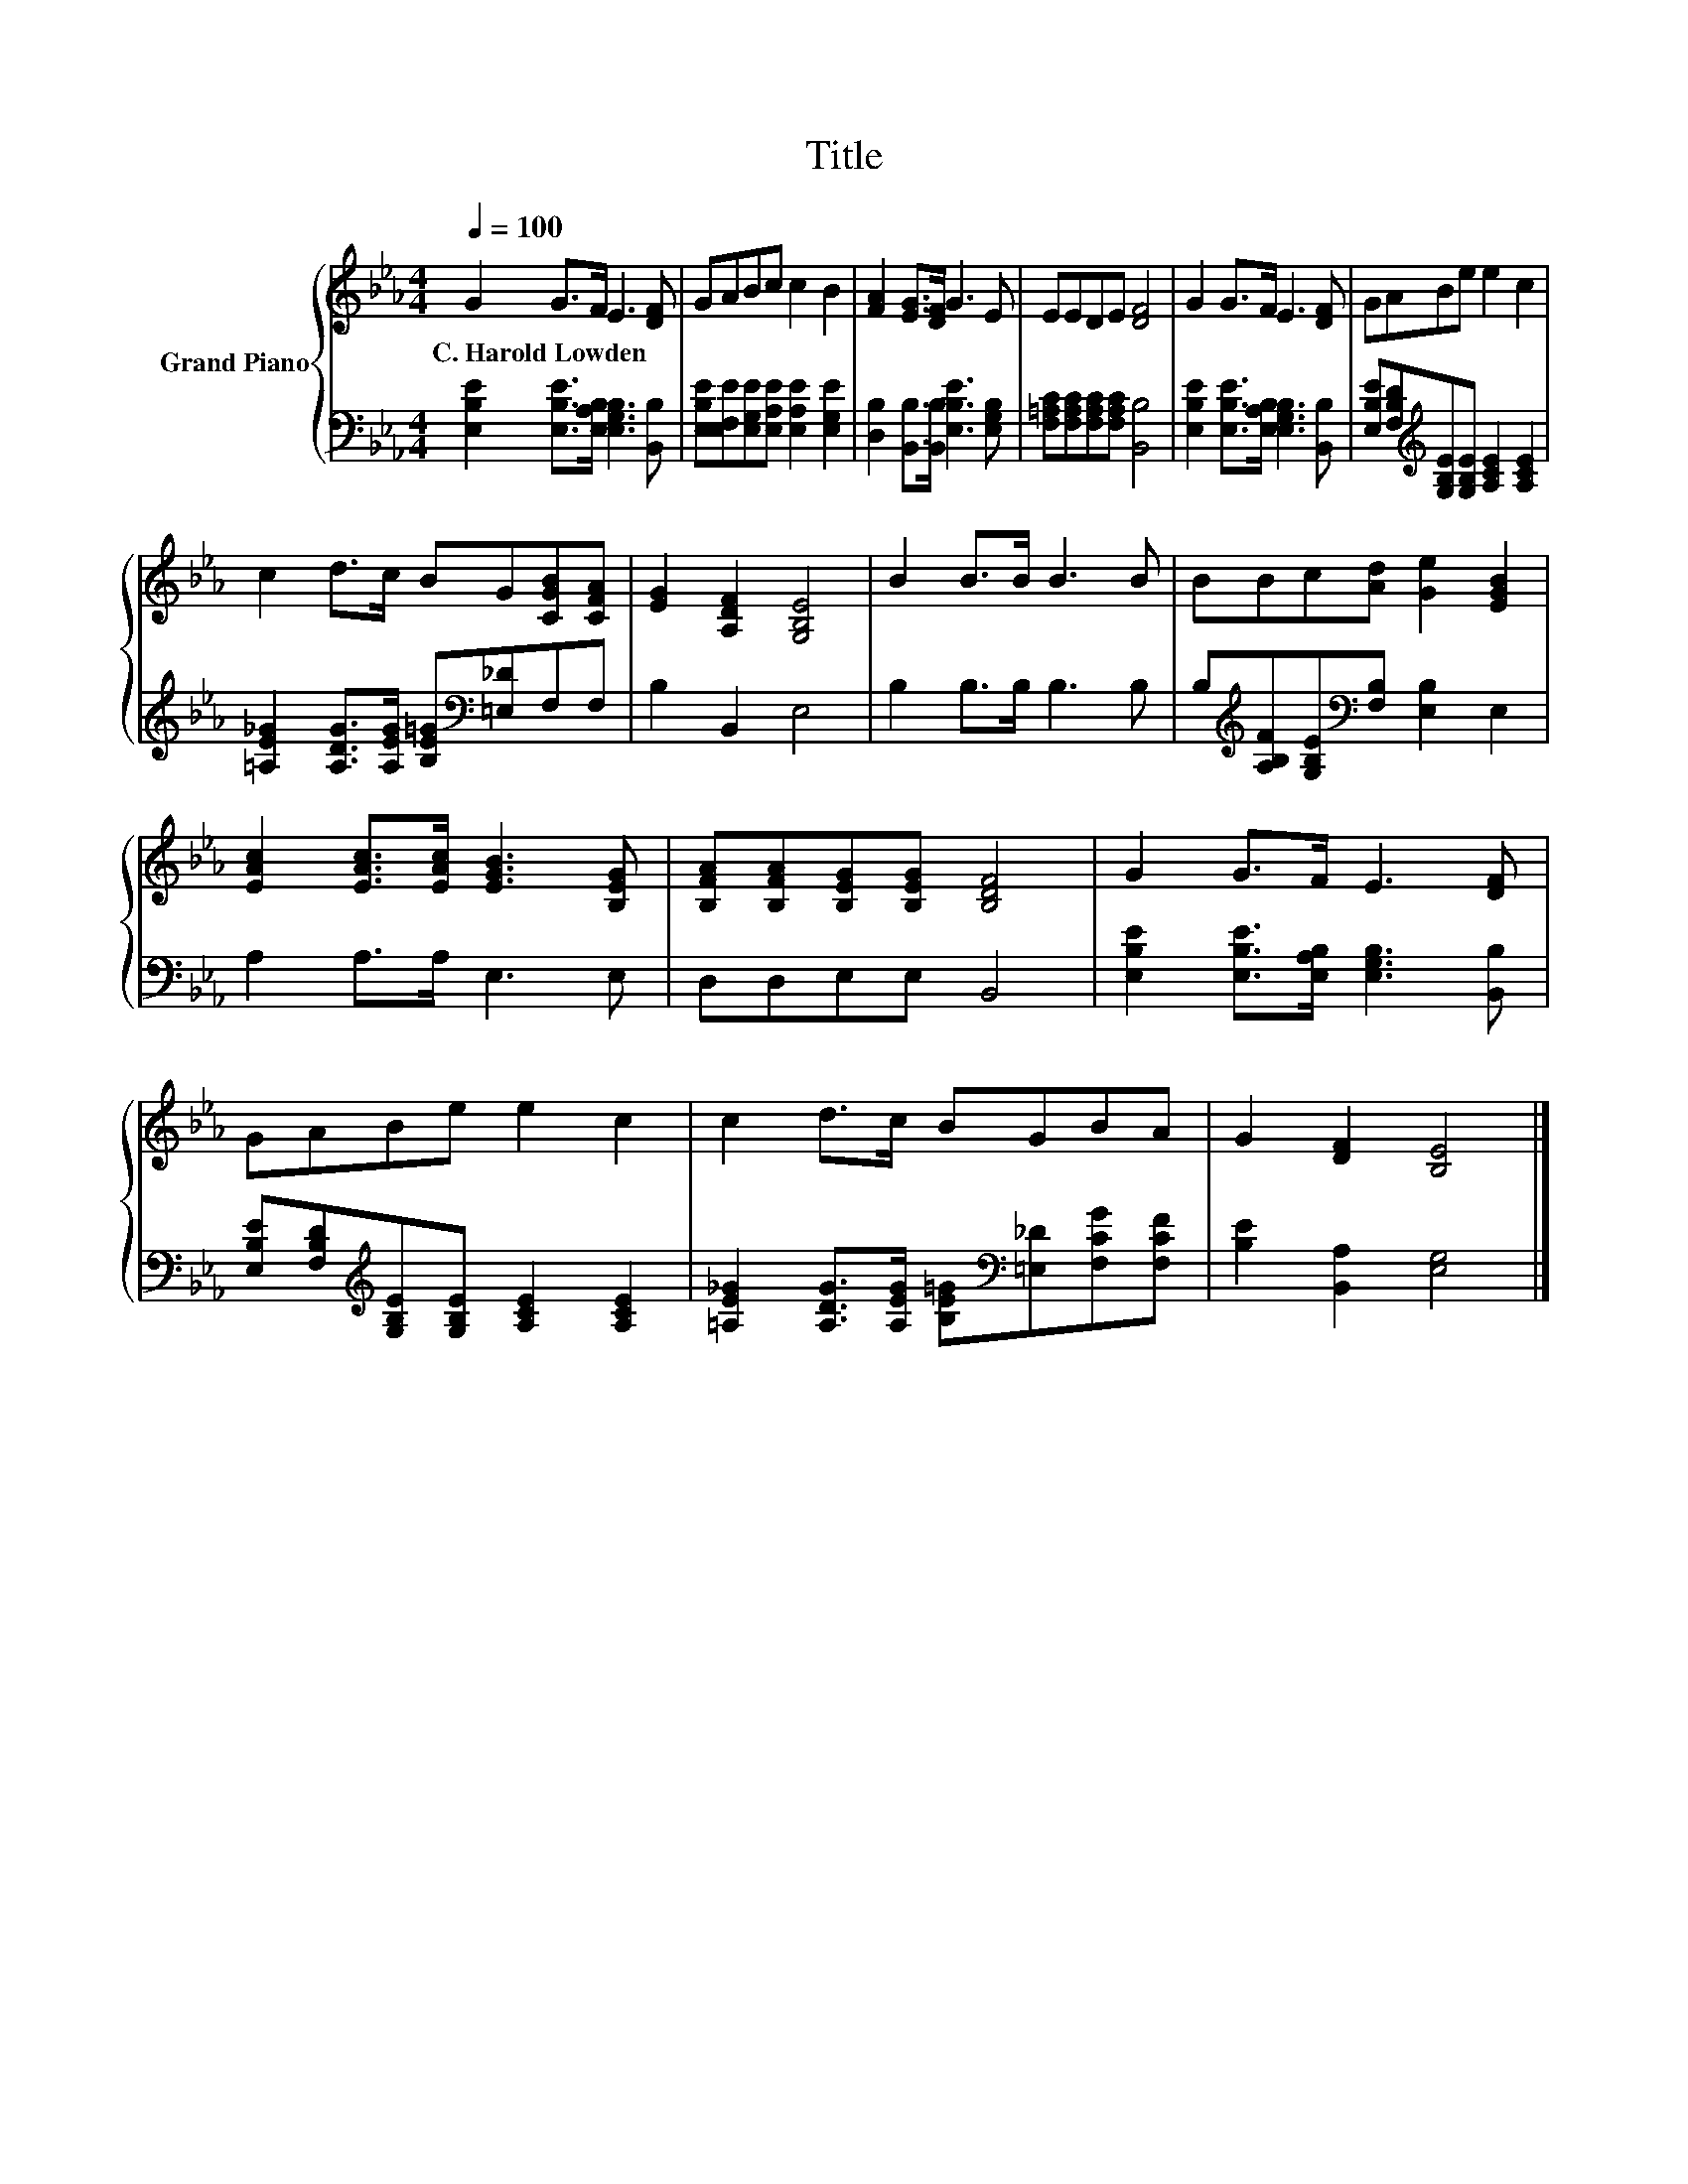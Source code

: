 X:1
T:Title
%%score { 1 | 2 }
L:1/8
Q:1/4=100
M:4/4
K:Eb
V:1 treble nm="Grand Piano"
V:2 bass 
V:1
 G2 G>F E3 [DF] | GABc c2 B2 | [FA]2 [EG]>[DF] G3 E | EEDE [DF]4 | G2 G>F E3 [DF] | GABe e2 c2 | %6
w: C.~Harold~Lowden * * * *||||||
 c2 d>c BG[CGB][CFA] | [EG]2 [A,DF]2 [G,B,E]4 | B2 B>B B3 B | BBc[Ad] [Ge]2 [EGB]2 | %10
w: ||||
 [EAc]2 [EAc]>[EAc] [EGB]3 [B,EG] | [B,FA][B,FA][B,EG][B,EG] [B,DF]4 | G2 G>F E3 [DF] | %13
w: |||
 GABe e2 c2 | c2 d>c BGBA | G2 [DF]2 [B,E]4 |] %16
w: |||
V:2
 [E,B,E]2 [E,B,E]>[E,A,B,] [E,G,B,]3 [B,,B,] | [E,B,E][E,F,E][E,G,E][E,A,E] [E,A,E]2 [E,G,E]2 | %2
 [D,B,]2 [B,,B,]>[B,,B,] [E,B,E]3 [E,G,B,] | [F,=A,C][F,A,C][F,A,C][F,A,C] [B,,B,]4 | %4
 [E,B,E]2 [E,B,E]>[E,A,B,] [E,G,B,]3 [B,,B,] | %5
 [E,B,E][F,B,D][K:treble][G,B,E][G,B,E] [A,CE]2 [A,CE]2 | %6
 [=A,E_G]2 [A,DG]>[A,EG] [B,E=G][K:bass][=E,_D]F,F, | B,2 B,,2 E,4 | B,2 B,>B, B,3 B, | %9
 B,[K:treble][A,B,F][G,B,E][K:bass][F,B,] [E,B,]2 E,2 | A,2 A,>A, E,3 E, | D,D,E,E, B,,4 | %12
 [E,B,E]2 [E,B,E]>[E,A,B,] [E,G,B,]3 [B,,B,] | %13
 [E,B,E][F,B,D][K:treble][G,B,E][G,B,E] [A,CE]2 [A,CE]2 | %14
 [=A,E_G]2 [A,DG]>[A,EG] [B,E=G][K:bass][=E,_D][F,CG][F,CF] | [B,E]2 [B,,A,]2 [E,G,]4 |] %16

